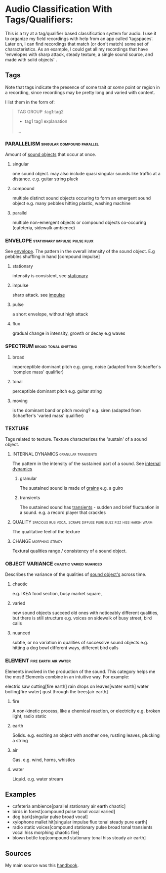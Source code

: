 * Audio Classification With Tags/Qualifiers:
This is a try at a tag/qualifier based classification system for audio. I use it
to organize my field recordings with help from an app called 'tagspaces'. Later
on, I can find recordings that match (or don't match) some set of
characteristics. As an example, I could get all my recordings that have
'envelopes with sharp attack, steady texture, a single sound source, and made
with solid objects' .


** Tags
Note that tags indicate the presence of some trait /at some/ point or region in a
recording, since recordings may be pretty long and varied with content.

I list them in the form of:
#+begin_quote
TAG GROUP :tag1:tag2
- tag1
  tag1 explanation
...
#+end_quote

*** PARALLELISM                                :singular:compound:parallel:
Amount of [[https://www.sfu.ca/sonic-studio-webdav/handbook/Sound_Object.html][sound objects]] that occur at once.
**** singular
one sound object.
may also include quasi singular sounds like traffic at a distance.
e.g. guitar string pluck
**** compound
multiple distinct sound objects occuring to form an emergent sound object
e.g. many pebbles hitting plastic, washing machine
**** parallel
multiple non-emergent objects or compound objects co-occuring (cafeteria, sidewalk ambience)
*** ENVELOPE                                      :stationary:impulse:pulse:flux:
See [[https://www.sfu.ca/sonic-studio-webdav/handbook/envelope.html][envelope]].
The pattern in the overall intensity of the sound object.
E.g pebbles shuffling in hand [compound impulse]
**** stationary
intensity is consistent, see [[https://www.sfu.ca/sonic-studio-webdav/handbook/Stationary_Sound.html][stationary]]
**** impulse
sharp attack. see [[https://www.sfu.ca/sonic-studio-webdav/handbook/Impact_Sound.html][impulse]]
**** pulse
a short envelope, without high attack
**** flux
gradual change in intensity, growth or decay 
e.g waves
*** SPECTRUM                                         :broad:tonal:shifting:
**** broad
imperceptible dominant pitch
e.g. gong, noise
(adapted from Schaeffer's 'complex mass' qualifier)
**** tonal
perceptible dominant pitch
e.g. guitar string
**** moving
is the dominant band or pitch moving?
e.g. siren
(adapted from Schaeffer's 'varied mass' qualifier)

*** TEXTURE
Tags related to texture. Texture characterizes the 'sustain' of a sound object.
**** INTERNAL DYNAMICS                               :granular:transients:
The pattern in the intensity of the sustained part of a sound. See [[https://www.sfu.ca/sonic-studio-webdav/handbook/Internal_Dynamics.html][internal dynamics]]
***** granular
The sustained sound is made of [[https://www.sfu.ca/sonic-studio-webdav/handbook/Grain.html][grains]]
e.g. a guiro
***** transients 
The sustained sound has [[https://www.sfu.ca/sonic-studio-webdav/handbook/Transient.html][transients]] - sudden and brief fluctuation in
a sound. 
e.g. a record player that crackles
**** QUALITY :spacious:rub:vocal:scrape:diffuse:pure:buzz:fizz:hiss:harsh:warm:
The qualitative feel of the texture
**** CHANGE                                              :morphing:steady:
Textural qualities range / consistency of a sound object.
*** OBJECT VARIANCE                                :chaotic:varied:nuanced:
Describes the variance of the qualities of [[https://www.sfu.ca/sonic-studio-webdav/handbook/Sound_Object.html][sound object's]] across time. 
**** chaotic
e.g. IKEA food section, busy market square, 
**** varied
new sound objects succeed old ones with noticeably different qualities, but
there is still structure
e.g. voices on sidewalk of busy street, bird calls
**** nuanced
subtle, or no variation in qualities of successive sound objects
e.g. hitting a dog bowl different ways, different bird calls
*** ELEMENT                                          :fire:earth:air:water:
Elements involved in the production of the sound. This category helps me the most!
Elements combine in an intuitive way. For example:

electric saw cutting[fire earth]
rain drops on leaves[water earth]
water boiling[fire water]
gust through the trees[air earth]

**** fire
A non-kinetic process, like a chemical reaction, or electricity 
e.g. broken light, radio static
**** earth
Solids.
e.g. exciting an object with another one, rustling leaves, plucking a string
**** air
Gas.
e.g. wind, horns, whistles
**** water
Liquid.
e.g. water stream

** Examples
- cafeteria ambience[parallel stationary air earth chaotic]
- birds in forest[compound pulse tonal vocal varied]
- dog bark[singular pulse broad vocal]
- xylophone mallet hit[singular impulse flux tonal steady pure earth]
- radio static voices[compound stationary pulse broad tonal transients vocal hiss morphing chaotic fire]
- blown bottle top[compound stationary tonal hiss steady air earth]
** Sources
My main source was this [[https://www.sfu.ca/sonic-studio-webdav/handbook/index.html][handbook]].

